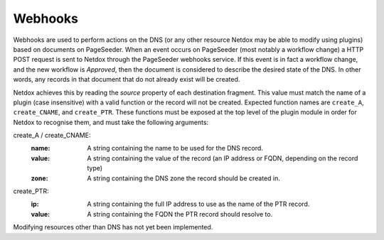 .. _webhooks:

Webhooks
========

Webhooks are used to perform actions on the DNS (or any other resource Netdox may be able to modify using plugins) based on documents on PageSeeder. 
When an event occurs on PageSeeder (most notably a workflow change) a HTTP POST request is sent to Netdox through the PageSeeder webhooks service. 
If this event is in fact a workflow change, and the new workflow is *Approved*, then the document is considered to describe the desired state of the DNS. 
In other words, any records in that document that do not already exist will be created. 

Netdox achieves this by reading the *source* property of each destination fragment. 
This value must match the name of a plugin (case insensitive) with a valid function or the record will not be created. Expected function names are ``create_A``, ``create_CNAME``, and ``create_PTR``. 
These functions must be exposed at the top level of the plugin module in order for Netdox to recognise them, and must take the following arguments:

create_A / create_CNAME:
    :name: A string containing the name to be used for the DNS record.

    :value: A string containing the value of the record (an IP address or FQDN, depending on the record type)

    :zone: A string containing the DNS zone the record should be created in.

create_PTR:
    :ip: A string containing the full IP address to use as the name of the PTR record.
    
    :value: A string containing the FQDN the PTR record should resolve to.

Modifying resources other than DNS has not yet been implemented.